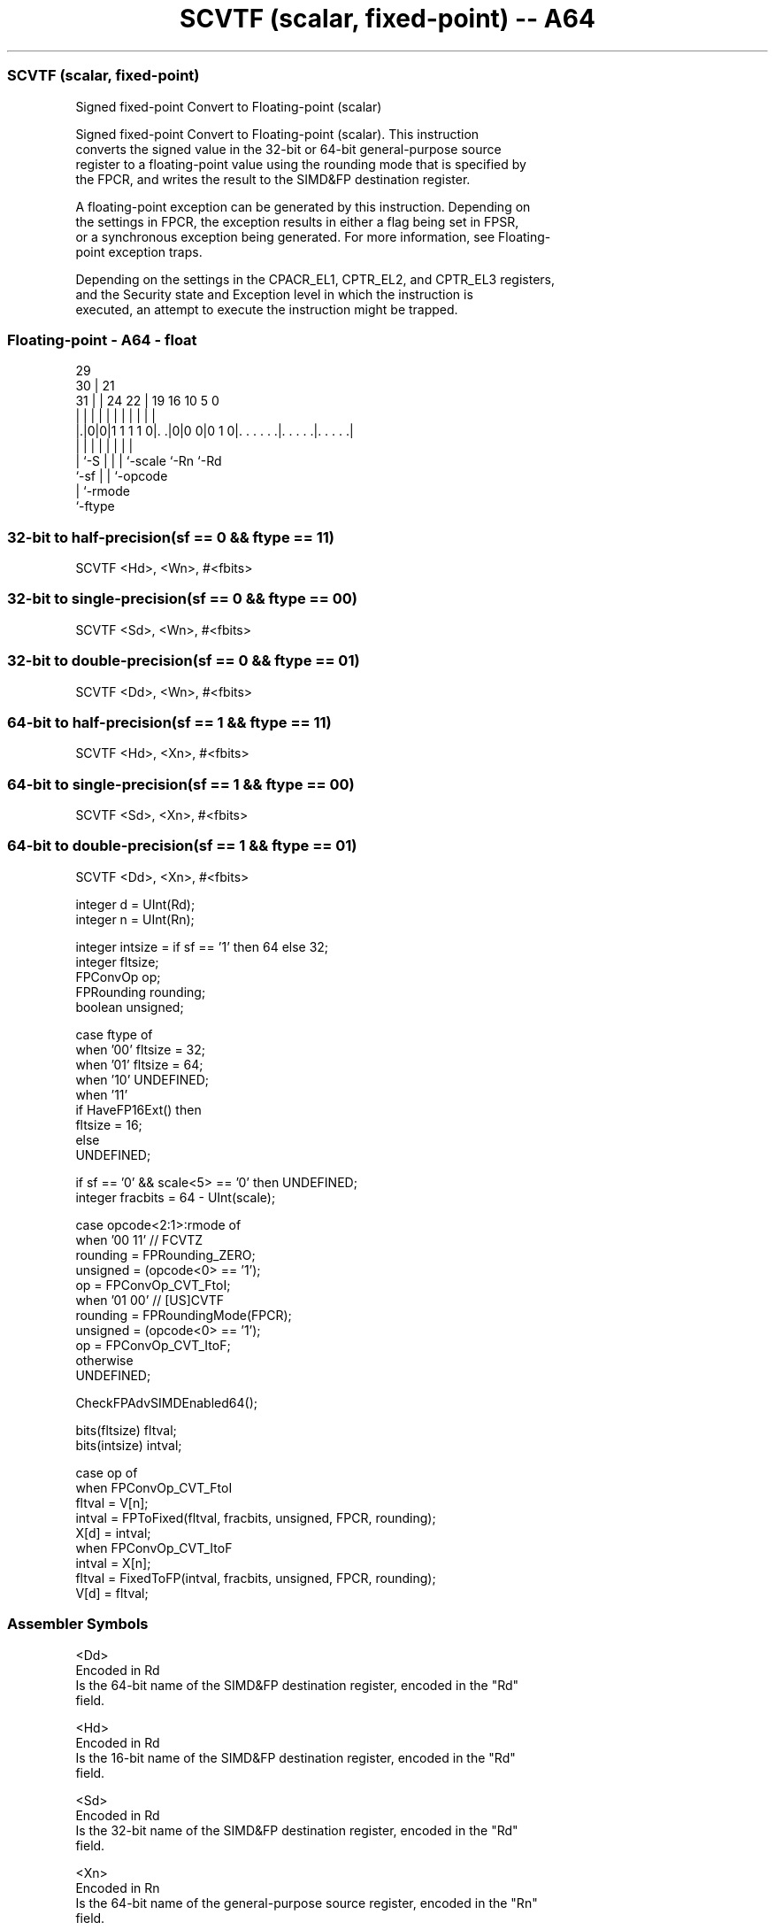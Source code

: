 .nh
.TH "SCVTF (scalar, fixed-point) -- A64" "7" " "  "instruction" "float"
.SS SCVTF (scalar, fixed-point)
 Signed fixed-point Convert to Floating-point (scalar)

 Signed fixed-point Convert to Floating-point (scalar). This instruction
 converts the signed value in the 32-bit or 64-bit general-purpose source
 register to a floating-point value using the rounding mode that is specified by
 the FPCR, and writes the result to the SIMD&FP destination register.

 A floating-point exception can be generated by this instruction. Depending on
 the settings in FPCR, the exception results in either a flag being set in FPSR,
 or a synchronous exception being generated. For more information, see Floating-
 point exception traps.

 Depending on the settings in the CPACR_EL1, CPTR_EL2, and CPTR_EL3 registers,
 and the Security state and Exception level in which the instruction is
 executed, an attempt to execute the instruction might be trapped.



.SS Floating-point - A64 - float
 
                                                                   
       29                                                          
     30 |              21                                          
   31 | |        24  22 |  19    16          10         5         0
    | | |         |   | |   |     |           |         |         |
  |.|0|0|1 1 1 1 0|. .|0|0 0|0 1 0|. . . . . .|. . . . .|. . . . .|
  |   |           |     |   |     |           |         |
  |   `-S         |     |   |     `-scale     `-Rn      `-Rd
  `-sf            |     |   `-opcode
                  |     `-rmode
                  `-ftype
  
  
 
.SS 32-bit to half-precision(sf == 0 && ftype == 11)
 
 SCVTF  <Hd>, <Wn>, #<fbits>
.SS 32-bit to single-precision(sf == 0 && ftype == 00)
 
 SCVTF  <Sd>, <Wn>, #<fbits>
.SS 32-bit to double-precision(sf == 0 && ftype == 01)
 
 SCVTF  <Dd>, <Wn>, #<fbits>
.SS 64-bit to half-precision(sf == 1 && ftype == 11)
 
 SCVTF  <Hd>, <Xn>, #<fbits>
.SS 64-bit to single-precision(sf == 1 && ftype == 00)
 
 SCVTF  <Sd>, <Xn>, #<fbits>
.SS 64-bit to double-precision(sf == 1 && ftype == 01)
 
 SCVTF  <Dd>, <Xn>, #<fbits>
 
 integer d = UInt(Rd);
 integer n = UInt(Rn);
 
 integer intsize = if sf == '1' then 64 else 32;
 integer fltsize;
 FPConvOp op;
 FPRounding rounding;
 boolean unsigned;
 
 case ftype of
     when '00' fltsize = 32;
     when '01' fltsize = 64;
     when '10' UNDEFINED;
     when '11'
         if HaveFP16Ext() then
             fltsize = 16;
         else
             UNDEFINED;
 
 if sf == '0' && scale<5> == '0' then UNDEFINED;
 integer fracbits = 64 - UInt(scale);
 
 case opcode<2:1>:rmode of
     when '00 11'        // FCVTZ
         rounding = FPRounding_ZERO;
         unsigned = (opcode<0> == '1');
         op = FPConvOp_CVT_FtoI;
     when '01 00'        // [US]CVTF
         rounding = FPRoundingMode(FPCR);
         unsigned = (opcode<0> == '1');
         op = FPConvOp_CVT_ItoF;
     otherwise
         UNDEFINED;
 
 CheckFPAdvSIMDEnabled64();
 
 bits(fltsize) fltval;
 bits(intsize) intval;
 
 case op of
     when FPConvOp_CVT_FtoI
         fltval = V[n];
         intval = FPToFixed(fltval, fracbits, unsigned, FPCR, rounding);
         X[d] = intval;
     when FPConvOp_CVT_ItoF
         intval = X[n];
         fltval = FixedToFP(intval, fracbits, unsigned, FPCR, rounding);
         V[d] = fltval;
 

.SS Assembler Symbols

 <Dd>
  Encoded in Rd
  Is the 64-bit name of the SIMD&FP destination register, encoded in the "Rd"
  field.

 <Hd>
  Encoded in Rd
  Is the 16-bit name of the SIMD&FP destination register, encoded in the "Rd"
  field.

 <Sd>
  Encoded in Rd
  Is the 32-bit name of the SIMD&FP destination register, encoded in the "Rd"
  field.

 <Xn>
  Encoded in Rn
  Is the 64-bit name of the general-purpose source register, encoded in the "Rn"
  field.

 <Wn>
  Encoded in Rn
  Is the 32-bit name of the general-purpose source register, encoded in the "Rn"
  field.

 <fbits>
  Encoded in scale
  For the 32-bit to double-precision, 32-bit to half-precision and 32-bit to
  single-precision variant: is the number of bits after the binary point in the
  fixed-point source, in the range 1 to 32, encoded as 64 minus "scale".

 <fbits>
  Encoded in scale
  For the 64-bit to double-precision, 64-bit to half-precision and 64-bit to
  single-precision variant: is the number of bits after the binary point in the
  fixed-point source, in the range 1 to 64, encoded as 64 minus "scale".



.SS Operation

 CheckFPAdvSIMDEnabled64();
 
 bits(fltsize) fltval;
 bits(intsize) intval;
 
 case op of
     when FPConvOp_CVT_FtoI
         fltval = V[n];
         intval = FPToFixed(fltval, fracbits, unsigned, FPCR, rounding);
         X[d] = intval;
     when FPConvOp_CVT_ItoF
         intval = X[n];
         fltval = FixedToFP(intval, fracbits, unsigned, FPCR, rounding);
         V[d] = fltval;

